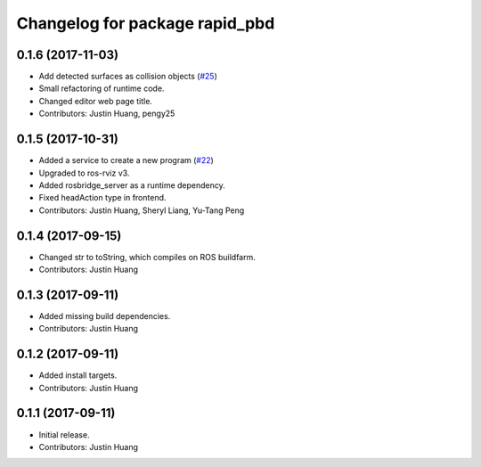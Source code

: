 ^^^^^^^^^^^^^^^^^^^^^^^^^^^^^^^
Changelog for package rapid_pbd
^^^^^^^^^^^^^^^^^^^^^^^^^^^^^^^

0.1.6 (2017-11-03)
------------------
* Add detected surfaces as collision objects (`#25 <https://github.com/jstnhuang/rapid_pbd/issues/25>`_)
* Small refactoring of runtime code.
* Changed editor web page title.
* Contributors: Justin Huang, pengy25

0.1.5 (2017-10-31)
------------------
* Added a service to create a new program (`#22 <https://github.com/jstnhuang/rapid_pbd/issues/22>`_)
* Upgraded to ros-rviz v3.
* Added rosbridge_server as a runtime dependency.
* Fixed headAction type in frontend.
* Contributors: Justin Huang, Sheryl Liang, Yu-Tang Peng

0.1.4 (2017-09-15)
------------------
* Changed str to toString, which compiles on ROS buildfarm.
* Contributors: Justin Huang

0.1.3 (2017-09-11)
------------------
* Added missing build dependencies.
* Contributors: Justin Huang

0.1.2 (2017-09-11)
------------------
* Added install targets.
* Contributors: Justin Huang

0.1.1 (2017-09-11)
------------------
* Initial release.
* Contributors: Justin Huang
